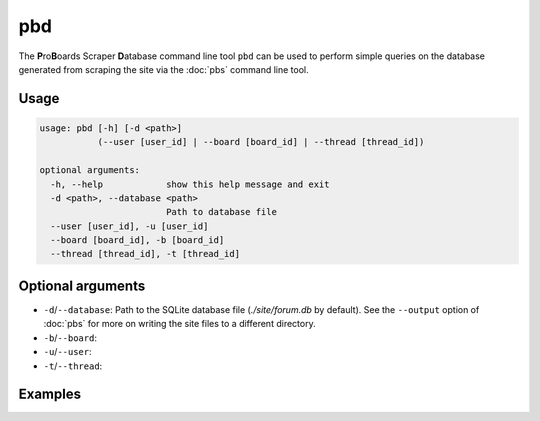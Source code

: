 pbd
===

The **P**\ ro\ **B**\ oards Scraper **D**\ atabase command line tool ``pbd``
can be used to perform simple queries on the database generated from scraping
the site via the :doc:`pbs` command line tool.

Usage
-----

.. code-block:: none

  usage: pbd [-h] [-d <path>]
             (--user [user_id] | --board [board_id] | --thread [thread_id])

  optional arguments:
    -h, --help            show this help message and exit
    -d <path>, --database <path>
                          Path to database file
    --user [user_id], -u [user_id]
    --board [board_id], -b [board_id]
    --thread [thread_id], -t [thread_id]

Optional arguments
------------------

* ``-d``/``--database``: Path to the SQLite database file (`./site/forum.db`
  by default). See the ``--output`` option of :doc:`pbs` for more on writing
  the site files to a different directory.

* ``-b``/``--board``:

* ``-u``/``--user``:

* ``-t``/``--thread``:

Examples
--------
